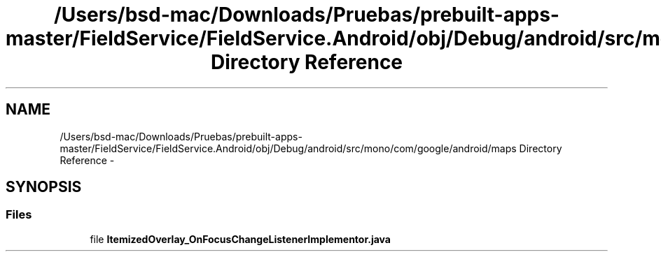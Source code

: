 .TH "/Users/bsd-mac/Downloads/Pruebas/prebuilt-apps-master/FieldService/FieldService.Android/obj/Debug/android/src/mono/com/google/android/maps Directory Reference" 3 "Tue Jul 1 2014" "My Project" \" -*- nroff -*-
.ad l
.nh
.SH NAME
/Users/bsd-mac/Downloads/Pruebas/prebuilt-apps-master/FieldService/FieldService.Android/obj/Debug/android/src/mono/com/google/android/maps Directory Reference \- 
.SH SYNOPSIS
.br
.PP
.SS "Files"

.in +1c
.ti -1c
.RI "file \fBItemizedOverlay_OnFocusChangeListenerImplementor\&.java\fP"
.br
.in -1c
